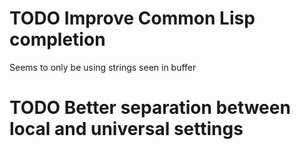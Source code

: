 * TODO Improve Common Lisp completion
Seems to only be using strings seen in buffer
* TODO Better separation between local and universal settings
